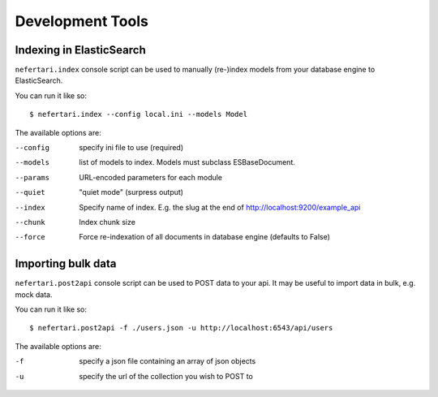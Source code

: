 Development Tools
=================

Indexing in ElasticSearch
-------------------------

``nefertari.index`` console script can be used to manually (re-)index models from your database engine to ElasticSearch.

You can run it like so::

    $ nefertari.index --config local.ini --models Model

The available options are:

--config        specify ini file to use (required)
--models        list of models to index. Models must subclass ESBaseDocument.
--params        URL-encoded parameters for each module
--quiet         "quiet mode" (surpress output)
--index         Specify name of index. E.g. the slug at the end of http://localhost:9200/example_api
--chunk         Index chunk size
--force         Force re-indexation of all documents in database engine (defaults to False)

Importing bulk data
-------------------

``nefertari.post2api`` console script can be used to POST data to your api. It may be useful to import data in bulk, e.g. mock data.

You can run it like so::

    $ nefertari.post2api -f ./users.json -u http://localhost:6543/api/users

The available options are:

-f              specify a json file containing an array of json objects
-u              specify the url of the collection you wish to POST to
